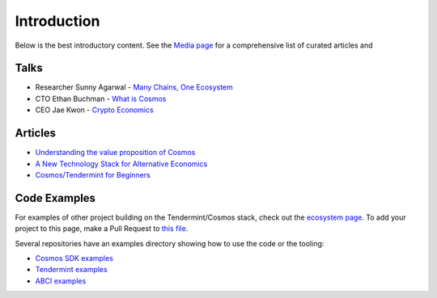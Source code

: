 Introduction
============


Below is the best introductory content. See the `Media page <./media.html>`__ for a comprehensive list of curated articles and

Talks
-----

- Researcher Sunny Agarwal - `Many Chains, One Ecosystem <https://www.youtube.com/watch?v=LApEkXJR_0M>`__
- CTO Ethan Buchman - `What is Cosmos <https://www.youtube.com/watch?v=QExyiPjC3b8>`__
- CEO Jae Kwon - `Crypto Economics <https://www.youtube.com/watch?v=8Eex-wQ5yYU>`__

Articles
--------

- `Understanding the value proposition of Cosmos <https://blog.cosmos.network/understanding-the-value-proposition-of-cosmos-ecaef63350d>`__
- `A New Technology Stack for Alternative Economics <https://blog.cosmos.network/social-impact-thru-alternative-economic-systems-operation-ubi-63b274955028>`__
- `Cosmos/Tendermint for Beginners <https://medium.com/@patrick.wieth/cosmos-tendermint-explained-for-real-idiots-ab4305cbb41>`__

Code Examples
-------------

For examples of other project building on the Tendermint/Cosmos stack, check out the `ecosystem page <https://tendermint.com/ecosystem>`__. To add your project to this page, make a Pull Request to `this file <https://github.com/tendermint/aib-data/blob/develop/json/ecosystem.json>`__.

Several repositories have an examples directory showing how to use the code or the tooling:

- `Cosmos SDK examples <https://github.com/cosmos/cosmos-sdk/tree/master/examples>`__
- `Tendermint examples <https://github.com/tendermint/tendermint/tree/master/docs/examples>`__
- `ABCI examples <https://github.com/tendermint/abci/tree/master/example>`__
